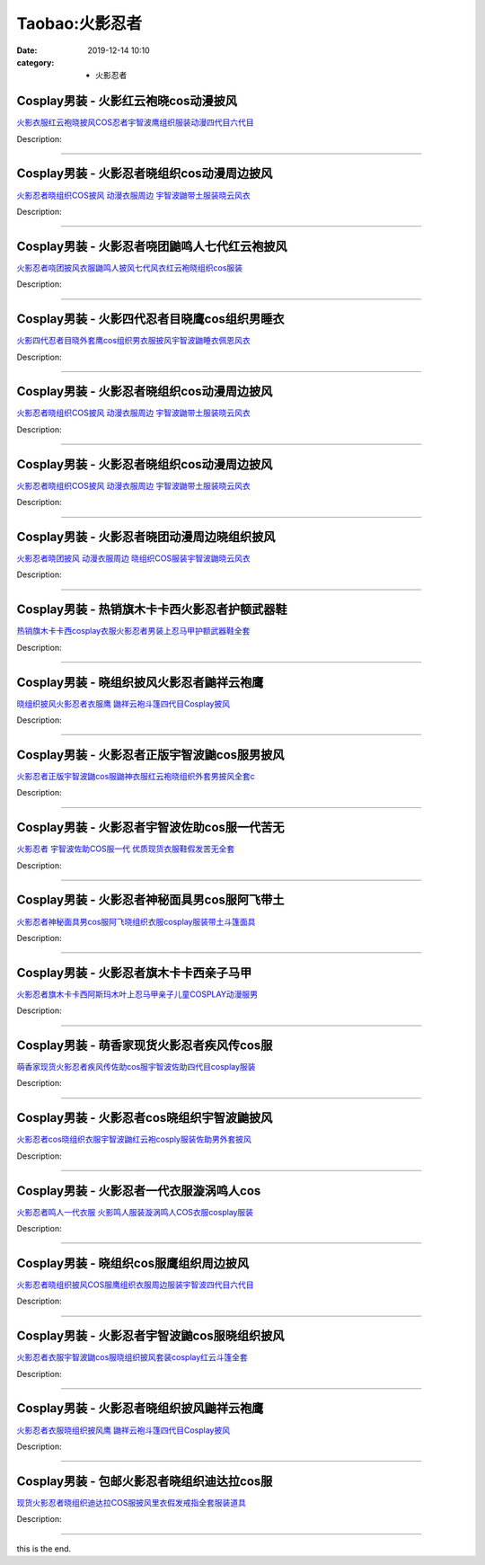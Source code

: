 Taobao:火影忍者
###############

:date: 2019-12-14 10:10
:category: + 火影忍者

Cosplay男装 - 火影红云袍晓cos动漫披风
==================================================

.. image:: https://img.alicdn.com/bao/uploaded/i3/260508867/O1CN015cNSD52FN8SGGtyAW_!!260508867.jpg_300x300
   :alt: 火影衣服红云袍晓披风COS忍者宇智波鹰组织服装动漫四代目六代目

\ `火影衣服红云袍晓披风COS忍者宇智波鹰组织服装动漫四代目六代目 <//s.click.taobao.com/t?e=m%3D2%26s%3DKXYsWSU1nb8cQipKwQzePOeEDrYVVa64lwnaF1WLQxlyINtkUhsv0HCijQCZ99rBu9KUVqe%2FdtibDNFqysmgm1%2BqIKQJ3JXRtMoTPL9YJHaTRAJy7E%2FdnkeSfk%2FNwBd41GPduzu4oNqE9p1dA0Ru4lWbVGLlrwO%2FC6opWcwGpUONdDJmQu8WpmAhzz2m%2BqcqcSpj5qSCmbA%3D&scm=null&pvid=100_11.30.121.229_1757_5671585930995572688&app_pvid=59590_11.15.185.161_2613_1585930995567&ptl=floorId:2836;originalFloorId:2836;pvid:100_11.30.121.229_1757_5671585930995572688;app_pvid:59590_11.15.185.161_2613_1585930995567&xId=6fVCHtxQx60sqjhnOk2RtsyrM06T6R85pRvOtCuOZeQah85AbZj1dOcix90Cw9k9uz6mqtGiKb0qDGyVNAsDVX0dft51VIhlwNYsHiY2LuqP&union_lens=lensId%3AMAPI%401585930995%400b0fb9a1_0f8e_17140da87be_3595%4001>`__

Description: 

------------------------

Cosplay男装 - 火影忍者晓组织cos动漫周边披风
========================================================

.. image:: https://img.alicdn.com/bao/uploaded/i4/2320373934/O1CN011E16Ew1evogZ3dGju_!!2320373934.jpg_300x300
   :alt: 火影忍者晓组织COS披风 动漫衣服周边 宇智波鼬带土服装晓云风衣

\ `火影忍者晓组织COS披风 动漫衣服周边 宇智波鼬带土服装晓云风衣 <//s.click.taobao.com/t?e=m%3D2%26s%3DfNkbFPE8jWIcQipKwQzePOeEDrYVVa64lwnaF1WLQxlyINtkUhsv0HCijQCZ99rBu9KUVqe%2FdtibDNFqysmgm1%2BqIKQJ3JXRtMoTPL9YJHaTRAJy7E%2FdnkeSfk%2FNwBd41GPduzu4oNrRTexPE8zESE0rRaqmYHz3Unkwz22ata53pkjrTj92tq6h5gRBXjFNxgxdTc00KD8%3D&scm=null&pvid=100_11.30.121.229_1757_5671585930995572688&app_pvid=59590_11.15.185.161_2613_1585930995567&ptl=floorId:2836;originalFloorId:2836;pvid:100_11.30.121.229_1757_5671585930995572688;app_pvid:59590_11.15.185.161_2613_1585930995567&xId=4mfO4z1qy9RV5Gy2EOePwEU3d1AVOHFtUuRuVyAyLrACay2s1YyfIT4QN0j5AmE8yaUzIzni5JXP96P10zHBdD3t8h6i0YVDreZfc9vVLUom&union_lens=lensId%3AMAPI%401585930995%400b0fb9a1_0f8e_17140da87be_3596%4001>`__

Description: 

------------------------

Cosplay男装 - 火影忍者哓团鼬鸣人七代红云袍披风
========================================================

.. image:: https://img.alicdn.com/bao/uploaded/i2/3197769620/O1CN01FcuBHJ2Kw0iuLF60V_!!3197769620.jpg_300x300
   :alt: 火影忍者哓团披风衣服鼬鸣人披风七代风衣红云袍晓组织cos服装

\ `火影忍者哓团披风衣服鼬鸣人披风七代风衣红云袍晓组织cos服装 <//s.click.taobao.com/t?e=m%3D2%26s%3DeWsYfk7b6GMcQipKwQzePOeEDrYVVa64lwnaF1WLQxlyINtkUhsv0HCijQCZ99rBu9KUVqe%2FdtibDNFqysmgm1%2BqIKQJ3JXRtMoTPL9YJHaTRAJy7E%2FdnkeSfk%2FNwBd41GPduzu4oNo%2FotC1QXciv7tKbLHPU%2Fla12dE2vcR37OGi%2FXb149Og1uepCk2fPkUAlcd%2BLcwWJ7GDmntuH4VtA%3D%3D&scm=null&pvid=100_11.30.121.229_1757_5671585930995572688&app_pvid=59590_11.15.185.161_2613_1585930995567&ptl=floorId:2836;originalFloorId:2836;pvid:100_11.30.121.229_1757_5671585930995572688;app_pvid:59590_11.15.185.161_2613_1585930995567&xId=4GU0ER6MzsGIDuxjcG6o8W1wCOvgOUYqx4mdGrKxml27H2ixJfTglFJ7k4uAHtfRyTVDHU7CCaIxHdJO3SIHL0VrN3M2b1xiN4CsvFvGMmrh&union_lens=lensId%3AMAPI%401585930995%400b0fb9a1_0f8e_17140da87be_3597%4001>`__

Description: 

------------------------

Cosplay男装 - 火影四代忍者目晓鹰cos组织男睡衣
==========================================================

.. image:: https://img.alicdn.com/bao/uploaded/i2/260508867/O1CN01DENc5p2FN8SJ8e6h8_!!260508867.jpg_300x300
   :alt: 火影四代忍者目晓外套鹰cos组织男衣服披风宇智波鼬睡衣佩恩风衣

\ `火影四代忍者目晓外套鹰cos组织男衣服披风宇智波鼬睡衣佩恩风衣 <//s.click.taobao.com/t?e=m%3D2%26s%3D8sG2iuox9GIcQipKwQzePOeEDrYVVa64lwnaF1WLQxlyINtkUhsv0HCijQCZ99rBu9KUVqe%2FdtibDNFqysmgm1%2BqIKQJ3JXRtMoTPL9YJHaTRAJy7E%2FdnkeSfk%2FNwBd41GPduzu4oNqE9p1dA0Ru4lWbVGLlrwO%2FK60nY%2FwkRX3W6HKaKK02L2Ahzz2m%2BqcqcSpj5qSCmbA%3D&scm=null&pvid=100_11.30.121.229_1757_5671585930995572688&app_pvid=59590_11.15.185.161_2613_1585930995567&ptl=floorId:2836;originalFloorId:2836;pvid:100_11.30.121.229_1757_5671585930995572688;app_pvid:59590_11.15.185.161_2613_1585930995567&xId=7pHVdHOBk86sjwPY7DLDxkHpNN12vjGU8GGRYgu2qf46ugoXYLti13zaF6IbjeBWlSKtZCEO5XGbx0b4mSPu1mjMSbyyAKvDiLR3O5cEbvku&union_lens=lensId%3AMAPI%401585930995%400b0fb9a1_0f8e_17140da87be_3598%4001>`__

Description: 

------------------------

Cosplay男装 - 火影忍者晓组织cos动漫周边披风
========================================================

.. image:: https://img.alicdn.com/bao/uploaded/i3/2465727282/O1CN01RHLm1z23fCjf6hRMS_!!0-item_pic.jpg_300x300
   :alt: 火影忍者晓组织COS披风 动漫衣服周边 宇智波鼬带土服装晓云风衣

\ `火影忍者晓组织COS披风 动漫衣服周边 宇智波鼬带土服装晓云风衣 <//s.click.taobao.com/t?e=m%3D2%26s%3DYgAwECKA5gscQipKwQzePOeEDrYVVa64lwnaF1WLQxlyINtkUhsv0HCijQCZ99rBu9KUVqe%2FdtibDNFqysmgm1%2BqIKQJ3JXRtMoTPL9YJHaTRAJy7E%2FdnkeSfk%2FNwBd41GPduzu4oNox%2FIWMqm94QVp1OFi88SjEfslRXHMxFeX29RoP9VEWQ66h5gRBXjFNxgxdTc00KD8%3D&scm=null&pvid=100_11.30.121.229_1757_5671585930995572688&app_pvid=59590_11.15.185.161_2613_1585930995567&ptl=floorId:2836;originalFloorId:2836;pvid:100_11.30.121.229_1757_5671585930995572688;app_pvid:59590_11.15.185.161_2613_1585930995567&xId=nQe2CNmzfGirjCkrJco8PkNpr4yvHvpgYMPeKLzL8ovOgke4aOwe0T35DPIfrBrAR6g2mzrMi9TFSxCTGTumKZBILdtUuKsvT6paP8PQksM&union_lens=lensId%3AMAPI%401585930995%400b0fb9a1_0f8e_17140da87be_3599%4001>`__

Description: 

------------------------

Cosplay男装 - 火影忍者晓组织cos动漫周边披风
========================================================

.. image:: https://img.alicdn.com/bao/uploaded/i1/2250354943/O1CN01pCG0q71mNwKrINesJ_!!0-item_pic.jpg_300x300
   :alt: 火影忍者晓组织COS披风 动漫衣服周边 宇智波鼬带土服装晓云风衣

\ `火影忍者晓组织COS披风 动漫衣服周边 宇智波鼬带土服装晓云风衣 <//s.click.taobao.com/t?e=m%3D2%26s%3DLZxbOnEeeL4cQipKwQzePOeEDrYVVa64lwnaF1WLQxlyINtkUhsv0HCijQCZ99rBu9KUVqe%2FdtibDNFqysmgm1%2BqIKQJ3JXRtMoTPL9YJHaTRAJy7E%2FdnkeSfk%2FNwBd41GPduzu4oNoHGLFJBTNQhIilWQf8ZgwFHR%2BjyhebyeVl1sruY%2FQi6q6h5gRBXjFNxgxdTc00KD8%3D&scm=null&pvid=100_11.30.121.229_1757_5671585930995572688&app_pvid=59590_11.15.185.161_2613_1585930995567&ptl=floorId:2836;originalFloorId:2836;pvid:100_11.30.121.229_1757_5671585930995572688;app_pvid:59590_11.15.185.161_2613_1585930995567&xId=64SSRAUnfLvVBPewXK7UDc9g5X3TsvfAutbhNNZfutzgLAAiXqIwiJlD7vu2dV0QZ0SuiApEp6ipeSMubINsM8QivqXHVl8vdvQJXApUnTwH&union_lens=lensId%3AMAPI%401585930995%400b0fb9a1_0f8e_17140da87be_359a%4001>`__

Description: 

------------------------

Cosplay男装 - 火影忍者晓团动漫周边晓组织披风
======================================================

.. image:: https://img.alicdn.com/bao/uploaded/i4/892017224/O1CN01LWnakn23EdjMEkYcc_!!892017224.jpg_300x300
   :alt: 火影忍者晓团披风 动漫衣服周边 晓组织COS服装宇智波鼬晓云风衣

\ `火影忍者晓团披风 动漫衣服周边 晓组织COS服装宇智波鼬晓云风衣 <//s.click.taobao.com/t?e=m%3D2%26s%3D7PLjtEYOHXQcQipKwQzePOeEDrYVVa64lwnaF1WLQxlyINtkUhsv0HCijQCZ99rBu9KUVqe%2FdtibDNFqysmgm1%2BqIKQJ3JXRtMoTPL9YJHaTRAJy7E%2FdnkeSfk%2FNwBd41GPduzu4oNomAmO%2FgjkoSOX5W505tNyPy8DhUq0SZK1iUBRZhXltN2Ahzz2m%2BqcqcSpj5qSCmbA%3D&scm=null&pvid=100_11.30.121.229_1757_5671585930995572688&app_pvid=59590_11.15.185.161_2613_1585930995567&ptl=floorId:2836;originalFloorId:2836;pvid:100_11.30.121.229_1757_5671585930995572688;app_pvid:59590_11.15.185.161_2613_1585930995567&xId=1fUWRhqh6ezrUl3uI7K9zWXaB000z8noE6fvCaffX5qPmN6XrGc1aO6hUVVVMTy3Z4yEY4ukiy7F3DxrZ3UGsmjqQfDjoIb789Bj8NFONBcU&union_lens=lensId%3AMAPI%401585930995%400b0fb9a1_0f8e_17140da87be_359b%4001>`__

Description: 

------------------------

Cosplay男装 - 热销旗木卡卡西火影忍者护额武器鞋
========================================================

.. image:: https://img.alicdn.com/bao/uploaded/i1/83144415/TB238SXbR0kpuFjSsziXXa.oVXa_!!83144415.jpg_300x300
   :alt: 热销旗木卡卡西cosplay衣服火影忍者男装上忍马甲护额武器鞋全套

\ `热销旗木卡卡西cosplay衣服火影忍者男装上忍马甲护额武器鞋全套 <//s.click.taobao.com/t?e=m%3D2%26s%3DXaylYweaKnwcQipKwQzePOeEDrYVVa64lwnaF1WLQxlyINtkUhsv0HCijQCZ99rBu9KUVqe%2FdtibDNFqysmgm1%2BqIKQJ3JXRtMoTPL9YJHaTRAJy7E%2FdnkeSfk%2FNwBd41GPduzu4oNp9RMLzNHmojNftrWi%2Bdo9ORC2yazISCa7SNj7TUpOCirAbumamDZbth%2BeYaXe0B6o%3D&scm=null&pvid=100_11.30.121.229_1757_5671585930995572688&app_pvid=59590_11.15.185.161_2613_1585930995567&ptl=floorId:2836;originalFloorId:2836;pvid:100_11.30.121.229_1757_5671585930995572688;app_pvid:59590_11.15.185.161_2613_1585930995567&xId=2qgry6sa1xdHhwr3k2rjchlsuMyJfu4PmpKsdp6byhh9ey59n05u6yzrIPj4p8JyGEAKse4cMsijZvHesdVLFLwcWDR8Nz9LRjIkYdYhw4LW&union_lens=lensId%3AMAPI%401585930995%400b0fb9a1_0f8e_17140da87be_359c%4001>`__

Description: 

------------------------

Cosplay男装 - 晓组织披风火影忍者鼬祥云袍鹰
====================================================

.. image:: https://img.alicdn.com/bao/uploaded/i1/1870637848/O1CN01FC6erM27qQugKub78_!!2-item_pic.png_300x300
   :alt: 晓组织披风火影忍者衣服鹰 鼬祥云袍斗篷四代目Cosplay披风

\ `晓组织披风火影忍者衣服鹰 鼬祥云袍斗篷四代目Cosplay披风 <//s.click.taobao.com/t?e=m%3D2%26s%3DsXBjDTpf1EkcQipKwQzePOeEDrYVVa64lwnaF1WLQxlyINtkUhsv0HCijQCZ99rBu9KUVqe%2FdtibDNFqysmgm1%2BqIKQJ3JXRtMoTPL9YJHaTRAJy7E%2FdnkeSfk%2FNwBd41GPduzu4oNqiTWqfkfHLzk4%2FibaAAieRzHZodYwc7V3mLJhyZkTEOK6h5gRBXjFNxgxdTc00KD8%3D&scm=null&pvid=100_11.30.121.229_1757_5671585930995572688&app_pvid=59590_11.15.185.161_2613_1585930995567&ptl=floorId:2836;originalFloorId:2836;pvid:100_11.30.121.229_1757_5671585930995572688;app_pvid:59590_11.15.185.161_2613_1585930995567&xId=2JMlXzAhkp3lEG91BLBguffsfU0o8FmEPQNsDuMVUgAlH6bd7U6BKKqcY2xZAqnFYMKRNidnVM4o1KqtrvvEPhveqh5f8c8ddwEZiNEX8wPW&union_lens=lensId%3AMAPI%401585930995%400b0fb9a1_0f8e_17140da87be_359d%4001>`__

Description: 

------------------------

Cosplay男装 - 火影忍者正版宇智波鼬cos服男披风
==========================================================

.. image:: https://img.alicdn.com/bao/uploaded/i4/57110133/O1CN011Ub1sp1CqxF7qCeVU_!!57110133.jpg_300x300
   :alt: 火影忍者正版宇智波鼬cos服鼬神衣服红云袍晓组织外套男披风全套c

\ `火影忍者正版宇智波鼬cos服鼬神衣服红云袍晓组织外套男披风全套c <//s.click.taobao.com/t?e=m%3D2%26s%3DCnbKDUZg2AIcQipKwQzePOeEDrYVVa64lwnaF1WLQxlyINtkUhsv0HCijQCZ99rBu9KUVqe%2FdtibDNFqysmgm1%2BqIKQJ3JXRtMoTPL9YJHaTRAJy7E%2FdnkeSfk%2FNwBd41GPduzu4oNqghUCxVdAEvXmIfBxn6L2lXFWaThJb8Ez9pElIsXItYWdvefvtgkwCIYULNg46oBA%3D&scm=null&pvid=100_11.30.121.229_1757_5671585930995572688&app_pvid=59590_11.15.185.161_2613_1585930995567&ptl=floorId:2836;originalFloorId:2836;pvid:100_11.30.121.229_1757_5671585930995572688;app_pvid:59590_11.15.185.161_2613_1585930995567&xId=3QrLjpJlsevsmj9vdEAzwrt4RSfkzEzXujx3RKJz4sVGxw0rMpXkypkMQNVAbHKAeul6Y26nqNH8CUXapIO6EqY0A6vJMJW3EjQlKvwmZNyN&union_lens=lensId%3AMAPI%401585930995%400b0fb9a1_0f8e_17140da87bf_359e%4001>`__

Description: 

------------------------

Cosplay男装 - 火影忍者宇智波佐助cos服一代苦无
==========================================================

.. image:: https://img.alicdn.com/bao/uploaded/i3/83144415/TB2KSIFawoQMeJjy0FoXXcShVXa_!!83144415.jpg_300x300
   :alt: 火影忍者 宇智波佐助COS服一代 优质现货衣服鞋假发苦无全套

\ `火影忍者 宇智波佐助COS服一代 优质现货衣服鞋假发苦无全套 <//s.click.taobao.com/t?e=m%3D2%26s%3DzYD8dNDvEhMcQipKwQzePOeEDrYVVa64lwnaF1WLQxlyINtkUhsv0HCijQCZ99rBu9KUVqe%2FdtibDNFqysmgm1%2BqIKQJ3JXRtMoTPL9YJHaTRAJy7E%2FdnkeSfk%2FNwBd41GPduzu4oNp9RMLzNHmojNftrWi%2Bdo9O8XIKR%2B6R6ZJW%2FhvUflJd52FPWxrzhXeaL33lFJev%2B6Q%3D&scm=null&pvid=100_11.30.121.229_1757_5671585930995572688&app_pvid=59590_11.15.185.161_2613_1585930995567&ptl=floorId:2836;originalFloorId:2836;pvid:100_11.30.121.229_1757_5671585930995572688;app_pvid:59590_11.15.185.161_2613_1585930995567&xId=1V4BR6ahcHjj0Un3YOKvNr88QTYXPLlZFcP2wLsdBurF96J4xOLQFiB62Qiaa5cS9jHNE6pFQ6xYBtRZl1waG9Y2ibmRVQns4zEWhaLoPqHu&union_lens=lensId%3AMAPI%401585930995%400b0fb9a1_0f8e_17140da87bf_359f%4001>`__

Description: 

------------------------

Cosplay男装 - 火影忍者神秘面具男cos服阿飞带土
==========================================================

.. image:: https://img.alicdn.com/bao/uploaded/i3/57110133/O1CN01jYU4Im1CqxBt3FPcZ_!!57110133.jpg_300x300
   :alt: 火影忍者神秘面具男cos服阿飞晓组织衣服cosplay服装带土斗篷面具

\ `火影忍者神秘面具男cos服阿飞晓组织衣服cosplay服装带土斗篷面具 <//s.click.taobao.com/t?e=m%3D2%26s%3DoAnf%2B2akjFIcQipKwQzePOeEDrYVVa64lwnaF1WLQxlyINtkUhsv0HCijQCZ99rBu9KUVqe%2FdtibDNFqysmgm1%2BqIKQJ3JXRtMoTPL9YJHaTRAJy7E%2FdnkeSfk%2FNwBd41GPduzu4oNqghUCxVdAEvXmIfBxn6L2lMP9IEmw05KDZYlQKzbS9sWdvefvtgkwCIYULNg46oBA%3D&scm=null&pvid=100_11.30.121.229_1757_5671585930995572688&app_pvid=59590_11.15.185.161_2613_1585930995567&ptl=floorId:2836;originalFloorId:2836;pvid:100_11.30.121.229_1757_5671585930995572688;app_pvid:59590_11.15.185.161_2613_1585930995567&xId=7sqSoCFsLB6DSE8ylZ3gS6XOK6TTj0Y4f56GtBsaDBwvS8846jPARjZAXUiyRP8n2IlNy0kdzwCYkTpMbeqZjiCae1xbUp3Goak2zMWokhrS&union_lens=lensId%3AMAPI%401585930995%400b0fb9a1_0f8e_17140da87bf_35a0%4001>`__

Description: 

------------------------

Cosplay男装 - 火影忍者旗木卡卡西亲子马甲
==================================================

.. image:: https://img.alicdn.com/bao/uploaded/i4/1949293350/TB2pw4AegxlpuFjy0FoXXa.lXXa_!!1949293350.jpg_300x300
   :alt: 火影忍者旗木卡卡西阿斯玛木叶上忍马甲亲子儿童COSPLAY动漫服男

\ `火影忍者旗木卡卡西阿斯玛木叶上忍马甲亲子儿童COSPLAY动漫服男 <//s.click.taobao.com/t?e=m%3D2%26s%3D%2Fb0SOSPoZeocQipKwQzePOeEDrYVVa64lwnaF1WLQxlyINtkUhsv0HCijQCZ99rBu9KUVqe%2FdtibDNFqysmgm1%2BqIKQJ3JXRtMoTPL9YJHaTRAJy7E%2FdnkeSfk%2FNwBd41GPduzu4oNpheNxWeKbt7WMlU8QyTmA5ozZidP5kluzZRlCs1naKRGAhzz2m%2BqcqcSpj5qSCmbA%3D&scm=null&pvid=100_11.30.121.229_1757_5671585930995572688&app_pvid=59590_11.15.185.161_2613_1585930995567&ptl=floorId:2836;originalFloorId:2836;pvid:100_11.30.121.229_1757_5671585930995572688;app_pvid:59590_11.15.185.161_2613_1585930995567&xId=30urRBdf0p1029wE8sG42nbwo57eyw9T5kaK4P4kEQvMGYVuKrPNd8aR6vTHrFCHCRnCLFD7BF6NjR20O5QNL454T8FNBIF2UzkXymsI9nB6&union_lens=lensId%3AMAPI%401585930995%400b0fb9a1_0f8e_17140da87bf_35a1%4001>`__

Description: 

------------------------

Cosplay男装 - 萌香家现货火影忍者疾风传cos服
========================================================

.. image:: https://img.alicdn.com/bao/uploaded/i2/52086003/O1CN016fumRT1uDQ5vLwl8K_!!52086003.jpg_300x300
   :alt: 萌香家现货火影忍者疾风传佐助cos服宇智波佐助四代目cosplay服装

\ `萌香家现货火影忍者疾风传佐助cos服宇智波佐助四代目cosplay服装 <//s.click.taobao.com/t?e=m%3D2%26s%3DxkoYrDNueRkcQipKwQzePOeEDrYVVa64lwnaF1WLQxlyINtkUhsv0HCijQCZ99rBu9KUVqe%2FdtibDNFqysmgm1%2BqIKQJ3JXRtMoTPL9YJHaTRAJy7E%2FdnkeSfk%2FNwBd41GPduzu4oNoJEFNqIilLWoesyqxAFscgnB3d%2FzLA9XnlIUzdoQ%2BfYGdvefvtgkwCIYULNg46oBA%3D&scm=null&pvid=100_11.30.121.229_1757_5671585930995572688&app_pvid=59590_11.15.185.161_2613_1585930995567&ptl=floorId:2836;originalFloorId:2836;pvid:100_11.30.121.229_1757_5671585930995572688;app_pvid:59590_11.15.185.161_2613_1585930995567&xId=6SUp7s6zkVY74uyFlOc92vGbjFeqWwhYGu8BWfStlsWcQZeNP6WvM0GwnUGYIn187nlf50mKaVM6otnuj9CkITl81zvvHKzZKCNOwaFUTcKO&union_lens=lensId%3AMAPI%401585930995%400b0fb9a1_0f8e_17140da87bf_35a2%4001>`__

Description: 

------------------------

Cosplay男装 - 火影忍者cos晓组织宇智波鼬披风
========================================================

.. image:: https://img.alicdn.com/bao/uploaded/i1/1882704010/O1CN01hO9rkg1fUciKuyj3v_!!0-item_pic.jpg_300x300
   :alt: 火影忍者cos晓组织衣服宇智波鼬红云袍cosply服装佐助男外套披风

\ `火影忍者cos晓组织衣服宇智波鼬红云袍cosply服装佐助男外套披风 <//s.click.taobao.com/t?e=m%3D2%26s%3DA6%2F%2BKSneJ1wcQipKwQzePOeEDrYVVa64r4ll3HtqqoxyINtkUhsv0HCijQCZ99rBu9KUVqe%2FdtibDNFqysmgm1%2BqIKQJ3JXRtMoTPL9YJHaTRAJy7E%2FdnkeSfk%2FNwBd41GPduzu4oNq3GNGkLH%2FpQIZiZCiFwQ4aQaqNJmC1g%2Fi%2FVbBAA1IN0a6h5gRBXjFNxgxdTc00KD8%3D&scm=null&pvid=100_11.30.121.229_1757_5671585930995572688&app_pvid=59590_11.15.185.161_2613_1585930995567&ptl=floorId:2836;originalFloorId:2836;pvid:100_11.30.121.229_1757_5671585930995572688;app_pvid:59590_11.15.185.161_2613_1585930995567&xId=36mWY7Sxfuqohi2H2NMe0WeQKPpJPnhabmWGR2O9EClhfX15UIvweolH21ZTzEpBwGl6yjPHbJvRtYYH3FwevcEnLNlJ8fAsalRgqCE2peVd&union_lens=lensId%3AMAPI%401585930995%400b0fb9a1_0f8e_17140da87bf_35a3%4001>`__

Description: 

------------------------

Cosplay男装 - 火影忍者一代衣服漩涡鸣人cos
======================================================

.. image:: https://img.alicdn.com/bao/uploaded/i3/50629809/O1CN016c2H9W2MKZVq5fOXg_!!50629809.jpg_300x300
   :alt: 火影忍者鸣人一代衣服 火影鸣人服装漩涡鸣人COS衣服cosplay服装

\ `火影忍者鸣人一代衣服 火影鸣人服装漩涡鸣人COS衣服cosplay服装 <//s.click.taobao.com/t?e=m%3D2%26s%3D47KaB1tauxEcQipKwQzePOeEDrYVVa64lwnaF1WLQxlyINtkUhsv0HCijQCZ99rBu9KUVqe%2FdtibDNFqysmgm1%2BqIKQJ3JXRtMoTPL9YJHaTRAJy7E%2FdnkeSfk%2FNwBd41GPduzu4oNqOt8KB5MAOD0y6E3BjK55sCjKcYYps8qOtqjGRyOd7TbAbumamDZbth%2BeYaXe0B6o%3D&scm=null&pvid=100_11.30.121.229_1757_5671585930995572688&app_pvid=59590_11.15.185.161_2613_1585930995567&ptl=floorId:2836;originalFloorId:2836;pvid:100_11.30.121.229_1757_5671585930995572688;app_pvid:59590_11.15.185.161_2613_1585930995567&xId=4r289GWmdK3UmL4ILEpWQ3wsSntyKJlXKJljcD07eNjxheT3X4xEB84e8Gz36WJ0NSfnKsC8SvD25lp1UrWsRH0NGph36NMDqJYi9AyLJrEK&union_lens=lensId%3AMAPI%401585930995%400b0fb9a1_0f8e_17140da87bf_35a4%4001>`__

Description: 

------------------------

Cosplay男装 - 晓组织cos服鹰组织周边披风
====================================================

.. image:: https://img.alicdn.com/bao/uploaded/i4/1870637848/O1CN01H0CBfA27qQue2QMg1_!!1870637848.jpg_300x300
   :alt: 火影忍者晓组织披风COS服鹰组织衣服周边服装宇智波四代目六代目

\ `火影忍者晓组织披风COS服鹰组织衣服周边服装宇智波四代目六代目 <//s.click.taobao.com/t?e=m%3D2%26s%3DPcukqyfzoWkcQipKwQzePOeEDrYVVa64lwnaF1WLQxlyINtkUhsv0HCijQCZ99rBu9KUVqe%2FdtibDNFqysmgm1%2BqIKQJ3JXRtMoTPL9YJHaTRAJy7E%2FdnkeSfk%2FNwBd41GPduzu4oNqiTWqfkfHLzk4%2FibaAAieRSpbt6GWQ6JZDD0iOP1K6Xa6h5gRBXjFNxgxdTc00KD8%3D&scm=null&pvid=100_11.30.121.229_1757_5671585930995572688&app_pvid=59590_11.15.185.161_2613_1585930995567&ptl=floorId:2836;originalFloorId:2836;pvid:100_11.30.121.229_1757_5671585930995572688;app_pvid:59590_11.15.185.161_2613_1585930995567&xId=5OBfbB99iVWHZ43Ekcr6eeOxpcOvCo51mh7Unk929VRoim0oPYJxAyzwsFg8LOGaheGKAaSuyOuIqB9yBmFzCCDHc5qRHSgnwPHjhRFmcCRu&union_lens=lensId%3AMAPI%401585930995%400b0fb9a1_0f8e_17140da87bf_35a5%4001>`__

Description: 

------------------------

Cosplay男装 - 火影忍者宇智波鼬cos服晓组织披风
==========================================================

.. image:: https://img.alicdn.com/bao/uploaded/i1/913065247/O1CN014qnNDm1odAkF1gv2Q_!!0-item_pic.jpg_300x300
   :alt: 火影忍者衣服宇智波鼬cos服晓组织披风套装cosplay红云斗篷全套

\ `火影忍者衣服宇智波鼬cos服晓组织披风套装cosplay红云斗篷全套 <//s.click.taobao.com/t?e=m%3D2%26s%3Dtm2S3KHPhHscQipKwQzePOeEDrYVVa64r4ll3HtqqoxyINtkUhsv0HCijQCZ99rBu9KUVqe%2FdtibDNFqysmgm1%2BqIKQJ3JXRtMoTPL9YJHaTRAJy7E%2FdnkeSfk%2FNwBd41GPduzu4oNr9QhTZVNptAE6fEtf2JrTS340Gc1Tb4jNK3qxT9yhWR2Ahzz2m%2BqcqcSpj5qSCmbA%3D&scm=null&pvid=100_11.30.121.229_1757_5671585930995572688&app_pvid=59590_11.15.185.161_2613_1585930995567&ptl=floorId:2836;originalFloorId:2836;pvid:100_11.30.121.229_1757_5671585930995572688;app_pvid:59590_11.15.185.161_2613_1585930995567&xId=1Tz4rY9cfW1FBxqURC979WW7i2pUw4RMaBgIpcu0XcYkniH2ZUFrxZb5vS6WoMQeR6YflVQHHdXCvsgm5BGhJtIbyrG9P06fBeWTaho9vBWe&union_lens=lensId%3AMAPI%401585930995%400b0fb9a1_0f8e_17140da87bf_35a6%4001>`__

Description: 

------------------------

Cosplay男装 - 火影忍者晓组织披风鼬祥云袍鹰
====================================================

.. image:: https://img.alicdn.com/bao/uploaded/i1/2250354943/O1CN01BFfp4r1mNwL1NyWjq_!!2-item_pic.png_300x300
   :alt: 火影忍者衣服晓组织披风鹰 鼬祥云袍斗篷四代目Cosplay披风

\ `火影忍者衣服晓组织披风鹰 鼬祥云袍斗篷四代目Cosplay披风 <//s.click.taobao.com/t?e=m%3D2%26s%3De%2B%2BZqVvJi%2BscQipKwQzePOeEDrYVVa64lwnaF1WLQxlyINtkUhsv0HCijQCZ99rBu9KUVqe%2FdtibDNFqysmgm1%2BqIKQJ3JXRtMoTPL9YJHaTRAJy7E%2FdnkeSfk%2FNwBd41GPduzu4oNoHGLFJBTNQhIilWQf8ZgwFd5IWp%2B6n1yncNfWOuOM1aK6h5gRBXjFNxgxdTc00KD8%3D&scm=null&pvid=100_11.30.121.229_1757_5671585930995572688&app_pvid=59590_11.15.185.161_2613_1585930995567&ptl=floorId:2836;originalFloorId:2836;pvid:100_11.30.121.229_1757_5671585930995572688;app_pvid:59590_11.15.185.161_2613_1585930995567&xId=4oCPO7O1Tm4yLVHosiGNLOVhph3Dp55ut8tIiUlaMtyd3K2WNWKV6FGjiLATCTaoRcijRdMjPwJU0cemqRWJUIRvEDKIW8tPLMFd18oGNfSf&union_lens=lensId%3AMAPI%401585930995%400b0fb9a1_0f8e_17140da87bf_35a7%4001>`__

Description: 

------------------------

Cosplay男装 - 包邮火影忍者晓组织迪达拉cos服
========================================================

.. image:: https://img.alicdn.com/bao/uploaded/i1/284891860/O1CN01mUduit1PbvH1pSA8D_!!284891860-0-pixelsss.jpg_300x300
   :alt: 现货火影忍者晓组织迪达拉COS服披风里衣假发戒指全套服装道具

\ `现货火影忍者晓组织迪达拉COS服披风里衣假发戒指全套服装道具 <//s.click.taobao.com/t?e=m%3D2%26s%3DlEhkOiWpi5McQipKwQzePOeEDrYVVa64lwnaF1WLQxlyINtkUhsv0HCijQCZ99rBu9KUVqe%2FdtibDNFqysmgm1%2BqIKQJ3JXRtMoTPL9YJHaTRAJy7E%2FdnkeSfk%2FNwBd41GPduzu4oNps%2F5zt5czgKSys5cU2Myx0duudaxZheDumfJ%2B7jKtCEDF5uzLQi25QuwIPtUMFXLeiZ%2BQMlGz6FQ%3D%3D&scm=null&pvid=100_11.30.121.229_1757_5671585930995572688&app_pvid=59590_11.15.185.161_2613_1585930995567&ptl=floorId:2836;originalFloorId:2836;pvid:100_11.30.121.229_1757_5671585930995572688;app_pvid:59590_11.15.185.161_2613_1585930995567&xId=Yg0dneERaoGpJvkeHEHrbBtWMHkOmgC1mftHsZprmWHLl9dwew3mxZQSGAwUDQl48TI9tQHhNIqtkXTEW2Q57X8yJWOjkSoXpnlmRt3I9Hj&union_lens=lensId%3AMAPI%401585930995%400b0fb9a1_0f8e_17140da87bf_35a8%4001>`__

Description: 

------------------------

this is the end.